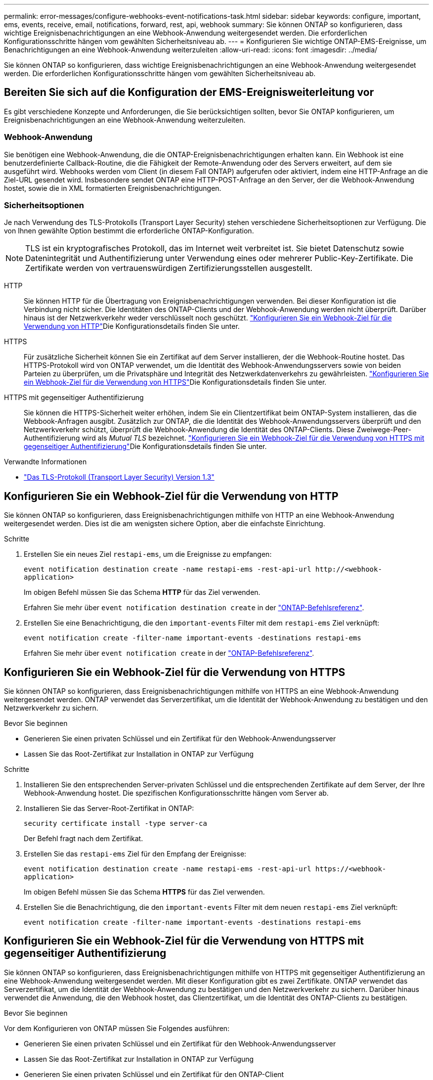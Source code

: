 ---
permalink: error-messages/configure-webhooks-event-notifications-task.html 
sidebar: sidebar 
keywords: configure, important, ems, events, receive, email, notifications, forward, rest, api, webhook 
summary: Sie können ONTAP so konfigurieren, dass wichtige Ereignisbenachrichtigungen an eine Webhook-Anwendung weitergesendet werden. Die erforderlichen Konfigurationsschritte hängen vom gewählten Sicherheitsniveau ab. 
---
= Konfigurieren Sie wichtige ONTAP-EMS-Ereignisse, um Benachrichtigungen an eine Webhook-Anwendung weiterzuleiten
:allow-uri-read: 
:icons: font
:imagesdir: ../media/


[role="lead"]
Sie können ONTAP so konfigurieren, dass wichtige Ereignisbenachrichtigungen an eine Webhook-Anwendung weitergesendet werden. Die erforderlichen Konfigurationsschritte hängen vom gewählten Sicherheitsniveau ab.



== Bereiten Sie sich auf die Konfiguration der EMS-Ereignisweiterleitung vor

Es gibt verschiedene Konzepte und Anforderungen, die Sie berücksichtigen sollten, bevor Sie ONTAP konfigurieren, um Ereignisbenachrichtigungen an eine Webhook-Anwendung weiterzuleiten.



=== Webhook-Anwendung

Sie benötigen eine Webhook-Anwendung, die die ONTAP-Ereignisbenachrichtigungen erhalten kann. Ein Webhook ist eine benutzerdefinierte Callback-Routine, die die Fähigkeit der Remote-Anwendung oder des Servers erweitert, auf dem sie ausgeführt wird. Webhooks werden vom Client (in diesem Fall ONTAP) aufgerufen oder aktiviert, indem eine HTTP-Anfrage an die Ziel-URL gesendet wird. Insbesondere sendet ONTAP eine HTTP-POST-Anfrage an den Server, der die Webhook-Anwendung hostet, sowie die in XML formatierten Ereignisbenachrichtigungen.



=== Sicherheitsoptionen

Je nach Verwendung des TLS-Protokolls (Transport Layer Security) stehen verschiedene Sicherheitsoptionen zur Verfügung. Die von Ihnen gewählte Option bestimmt die erforderliche ONTAP-Konfiguration.

[NOTE]
====
TLS ist ein kryptografisches Protokoll, das im Internet weit verbreitet ist. Sie bietet Datenschutz sowie Datenintegrität und Authentifizierung unter Verwendung eines oder mehrerer Public-Key-Zertifikate. Die Zertifikate werden von vertrauenswürdigen Zertifizierungsstellen ausgestellt.

====
HTTP:: Sie können HTTP für die Übertragung von Ereignisbenachrichtigungen verwenden. Bei dieser Konfiguration ist die Verbindung nicht sicher. Die Identitäten des ONTAP-Clients und der Webhook-Anwendung werden nicht überprüft. Darüber hinaus ist der Netzwerkverkehr weder verschlüsselt noch geschützt. link:configure-webhooks-event-notifications-task.html#configure-a-webhook-destination-to-use-http["Konfigurieren Sie ein Webhook-Ziel für die Verwendung von HTTP"]Die Konfigurationsdetails finden Sie unter.
HTTPS:: Für zusätzliche Sicherheit können Sie ein Zertifikat auf dem Server installieren, der die Webhook-Routine hostet. Das HTTPS-Protokoll wird von ONTAP verwendet, um die Identität des Webhook-Anwendungsservers sowie von beiden Parteien zu überprüfen, um die Privatsphäre und Integrität des Netzwerkdatenverkehrs zu gewährleisten. link:configure-webhooks-event-notifications-task.html#configure-a-webhook-destination-to-use-https["Konfigurieren Sie ein Webhook-Ziel für die Verwendung von HTTPS"]Die Konfigurationsdetails finden Sie unter.
HTTPS mit gegenseitiger Authentifizierung:: Sie können die HTTPS-Sicherheit weiter erhöhen, indem Sie ein Clientzertifikat beim ONTAP-System installieren, das die Webbook-Anfragen ausgibt. Zusätzlich zur ONTAP, die die Identität des Webhook-Anwendungsservers überprüft und den Netzwerkverkehr schützt, überprüft die Webhook-Anwendung die Identität des ONTAP-Clients. Diese Zweiwege-Peer-Authentifizierung wird als _Mutual TLS_ bezeichnet. link:configure-webhooks-event-notifications-task.html#configure-a-webhook-destination-to-use-https-with-mutual-authentication["Konfigurieren Sie ein Webhook-Ziel für die Verwendung von HTTPS mit gegenseitiger Authentifizierung"]Die Konfigurationsdetails finden Sie unter.


.Verwandte Informationen
* https://www.rfc-editor.org/info/rfc8446["Das TLS-Protokoll (Transport Layer Security) Version 1.3"^]




== Konfigurieren Sie ein Webhook-Ziel für die Verwendung von HTTP

Sie können ONTAP so konfigurieren, dass Ereignisbenachrichtigungen mithilfe von HTTP an eine Webhook-Anwendung weitergesendet werden. Dies ist die am wenigsten sichere Option, aber die einfachste Einrichtung.

.Schritte
. Erstellen Sie ein neues Ziel `restapi-ems`, um die Ereignisse zu empfangen:
+
`event notification destination create -name restapi-ems -rest-api-url \http://<webhook-application>`

+
Im obigen Befehl müssen Sie das Schema *HTTP* für das Ziel verwenden.

+
Erfahren Sie mehr über `event notification destination create` in der link:https://docs.netapp.com/us-en/ontap-cli/event-notification-destination-create.html["ONTAP-Befehlsreferenz"^].

. Erstellen Sie eine Benachrichtigung, die den `important-events` Filter mit dem `restapi-ems` Ziel verknüpft:
+
`event notification create -filter-name important-events -destinations restapi-ems`

+
Erfahren Sie mehr über `event notification create` in der link:https://docs.netapp.com/us-en/ontap-cli/event-notification-create.html["ONTAP-Befehlsreferenz"^].





== Konfigurieren Sie ein Webhook-Ziel für die Verwendung von HTTPS

Sie können ONTAP so konfigurieren, dass Ereignisbenachrichtigungen mithilfe von HTTPS an eine Webhook-Anwendung weitergesendet werden. ONTAP verwendet das Serverzertifikat, um die Identität der Webhook-Anwendung zu bestätigen und den Netzwerkverkehr zu sichern.

.Bevor Sie beginnen
* Generieren Sie einen privaten Schlüssel und ein Zertifikat für den Webhook-Anwendungsserver
* Lassen Sie das Root-Zertifikat zur Installation in ONTAP zur Verfügung


.Schritte
. Installieren Sie den entsprechenden Server-privaten Schlüssel und die entsprechenden Zertifikate auf dem Server, der Ihre Webhook-Anwendung hostet. Die spezifischen Konfigurationsschritte hängen vom Server ab.
. Installieren Sie das Server-Root-Zertifikat in ONTAP:
+
`security certificate install -type server-ca`

+
Der Befehl fragt nach dem Zertifikat.

. Erstellen Sie das `restapi-ems` Ziel für den Empfang der Ereignisse:
+
`event notification destination create -name restapi-ems -rest-api-url \https://<webhook-application>`

+
Im obigen Befehl müssen Sie das Schema *HTTPS* für das Ziel verwenden.

. Erstellen Sie die Benachrichtigung, die den `important-events` Filter mit dem neuen `restapi-ems` Ziel verknüpft:
+
`event notification create -filter-name important-events -destinations restapi-ems`





== Konfigurieren Sie ein Webhook-Ziel für die Verwendung von HTTPS mit gegenseitiger Authentifizierung

Sie können ONTAP so konfigurieren, dass Ereignisbenachrichtigungen mithilfe von HTTPS mit gegenseitiger Authentifizierung an eine Webhook-Anwendung weitergesendet werden. Mit dieser Konfiguration gibt es zwei Zertifikate. ONTAP verwendet das Serverzertifikat, um die Identität der Webhook-Anwendung zu bestätigen und den Netzwerkverkehr zu sichern. Darüber hinaus verwendet die Anwendung, die den Webhook hostet, das Clientzertifikat, um die Identität des ONTAP-Clients zu bestätigen.

.Bevor Sie beginnen
Vor dem Konfigurieren von ONTAP müssen Sie Folgendes ausführen:

* Generieren Sie einen privaten Schlüssel und ein Zertifikat für den Webhook-Anwendungsserver
* Lassen Sie das Root-Zertifikat zur Installation in ONTAP zur Verfügung
* Generieren Sie einen privaten Schlüssel und ein Zertifikat für den ONTAP-Client


.Schritte
. Führen Sie die ersten beiden Schritte der Aufgabe auslink:configure-webhooks-event-notifications-task.html#configure-a-webhook-destination-to-use-https["Konfigurieren Sie ein Webhook-Ziel für die Verwendung von HTTPS"], um das Serverzertifikat zu installieren, damit ONTAP die Identität des Servers überprüfen kann.
. Installieren Sie die entsprechenden Root- und Zwischenzertifikate in der Webhook-Anwendung, um das Clientzertifikat zu validieren.
. Installieren Sie das Client-Zertifikat in ONTAP:
+
`security certificate install -type client`

+
Der Befehl fragt nach dem privaten Schlüssel und dem Zertifikat.

. Erstellen Sie das `restapi-ems` Ziel für den Empfang der Ereignisse:
+
`event notification destination create -name restapi-ems -rest-api-url \https://<webhook-application> -certificate-authority <issuer of the client certificate> -certificate-serial <serial of the client certificate>`

+
Im obigen Befehl müssen Sie das Schema *HTTPS* für das Ziel verwenden.

. Erstellen Sie die Benachrichtigung, die den `important-events` Filter mit dem neuen `restapi-ems` Ziel verknüpft:
+
`event notification create -filter-name important-events -destinations restapi-ems`



.Verwandte Informationen
* link:https://docs.netapp.com/us-en/ontap-cli/security-certificate-install.html["Sicherheitszertifikat installieren"^]

